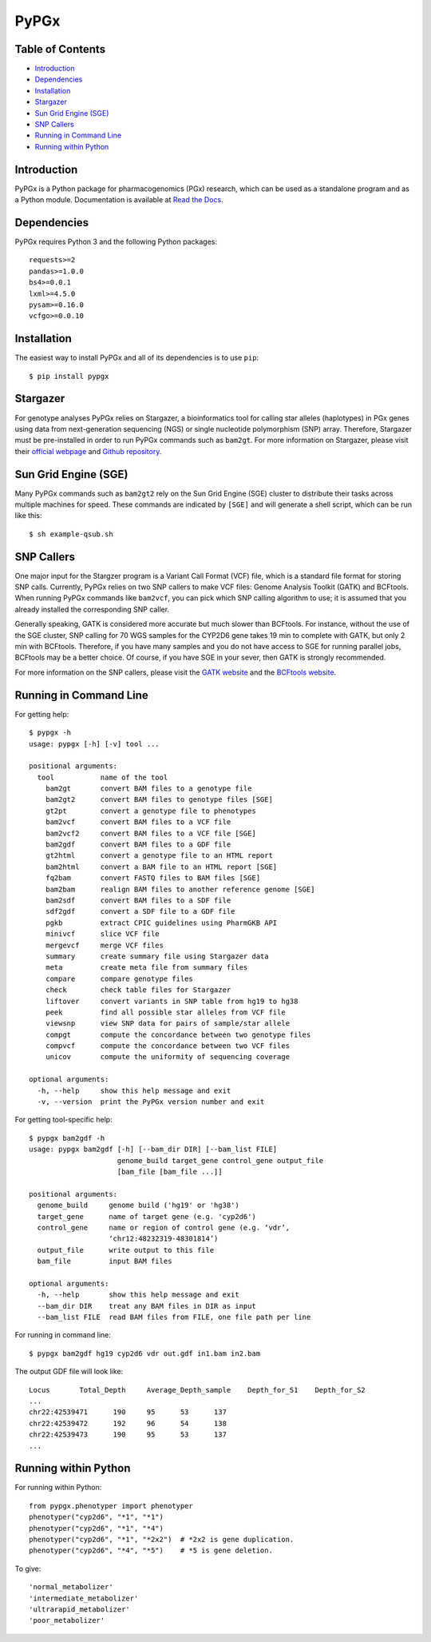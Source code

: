 PyPGx
*****

.. image:: https://badge.fury.io/py/pypgx.svg
    :target: https://badge.fury.io/py/pypgx
.. image:: https://readthedocs.org/projects/pypgx/badge/?version=latest
    :target: https://pypgx.readthedocs.io/en/latest/?badge=latest
    :alt: Documentation Status
.. image:: https://travis-ci.com/sbslee/pypgx.svg?branch=master
    :target: https://travis-ci.com/sbslee/pypgx

Table of Contents
=================

* `Introduction`_
* `Dependencies`_
* `Installation`_
* `Stargazer`_
* `Sun Grid Engine (SGE)`_
* `SNP Callers`_
* `Running in Command Line`_
* `Running within Python`_

Introduction
============

PyPGx is a Python package for pharmacogenomics (PGx) research, which can be 
used as a standalone program and as a Python module. Documentation is 
available at `Read the Docs <https://pypgx.readthedocs.io/en/latest/>`_.

Dependencies
============

PyPGx requires Python 3 and the following Python packages::

    requests>=2
    pandas>=1.0.0
    bs4>=0.0.1
    lxml>=4.5.0
    pysam>=0.16.0
    vcfgo>=0.0.10

Installation
============

The easiest way to install PyPGx and all of its dependencies is to use 
``pip``::

    $ pip install pypgx

Stargazer
=========

For genotype analyses PyPGx relies on Stargazer, a bioinformatics tool for 
calling star alleles (haplotypes) in PGx genes using data from 
next-generation sequencing (NGS) or single nucleotide polymorphism (SNP) 
array. Therefore, Stargazer must be pre-installed in order to run PyPGx 
commands such as ``bam2gt``. For more information on Stargazer, please visit 
their `official webpage <https://stargazer.gs.washington.edu/stargazerweb>`_ 
and `Github repository <https://github.com/sbslee/stargazer>`_.

Sun Grid Engine (SGE)
=====================

Many PyPGx commands such as ``bam2gt2`` rely on the Sun Grid Engine (SGE) 
cluster to distribute their tasks across multiple machines for speed. These 
commands are indicated by ``[SGE]`` and will generate a shell script, which 
can be run like this::

    $ sh example-qsub.sh 

SNP Callers
===========

One major input for the Stargzer program is a Variant Call Format (VCF) file, 
which is a standard file format for storing SNP calls. Currently, PyPGx 
relies on two SNP callers to make VCF files: Genome Analysis Toolkit (GATK) 
and BCFtools. When running PyPGx commands like ``bam2vcf``, you can pick 
which SNP calling algorithm to use; it is assumed that you already installed 
the corresponding SNP caller.

Generally speaking, GATK is considered more accurate but much slower 
than BCFtools. For instance, without the use of the SGE cluster, SNP calling 
for 70 WGS samples for the CYP2D6 gene takes 19 min to complete with GATK, 
but only 2 min with BCFtools. Therefore, if you have many samples and you do 
not have access to SGE for running parallel jobs, BCFtools may be a better 
choice. Of course, if you have SGE in your sever, then GATK is strongly 
recommended.

For more information on the SNP callers, please visit the 
`GATK website <https://gatk.broadinstitute.org/hc/en-us>`_ and 
the `BCFtools website <http://samtools.github.io/bcftools/bcftools.html>`_.

Running in Command Line
=======================

For getting help::

    $ pypgx -h
    usage: pypgx [-h] [-v] tool ...

    positional arguments:
      tool           name of the tool
        bam2gt       convert BAM files to a genotype file
        bam2gt2      convert BAM files to genotype files [SGE]
        gt2pt        convert a genotype file to phenotypes
        bam2vcf      convert BAM files to a VCF file
        bam2vcf2     convert BAM files to a VCF file [SGE]
        bam2gdf      convert BAM files to a GDF file
        gt2html      convert a genotype file to an HTML report
        bam2html     convert a BAM file to an HTML report [SGE]
        fq2bam       convert FASTQ files to BAM files [SGE]
        bam2bam      realign BAM files to another reference genome [SGE]
        bam2sdf      convert BAM files to a SDF file
        sdf2gdf      convert a SDF file to a GDF file
        pgkb         extract CPIC guidelines using PharmGKB API
        minivcf      slice VCF file
        mergevcf     merge VCF files
        summary      create summary file using Stargazer data
        meta         create meta file from summary files
        compare      compare genotype files
        check        check table files for Stargazer
        liftover     convert variants in SNP table from hg19 to hg38
        peek         find all possible star alleles from VCF file
        viewsnp      view SNP data for pairs of sample/star allele
        compgt       compute the concordance between two genotype files
        compvcf      compute the concordance between two VCF files
        unicov       compute the uniformity of sequencing coverage

    optional arguments:
      -h, --help     show this help message and exit
      -v, --version  print the PyPGx version number and exit

For getting tool-specific help::

    $ pypgx bam2gdf -h
    usage: pypgx bam2gdf [-h] [--bam_dir DIR] [--bam_list FILE]
                         genome_build target_gene control_gene output_file
                         [bam_file [bam_file ...]]

    positional arguments:
      genome_build     genome build ('hg19' or 'hg38')
      target_gene      name of target gene (e.g. 'cyp2d6')
      control_gene     name or region of control gene (e.g. ‘vdr’,
                       ‘chr12:48232319-48301814’)
      output_file      write output to this file
      bam_file         input BAM files

    optional arguments:
      -h, --help       show this help message and exit
      --bam_dir DIR    treat any BAM files in DIR as input
      --bam_list FILE  read BAM files from FILE, one file path per line

For running in command line::

    $ pypgx bam2gdf hg19 cyp2d6 vdr out.gdf in1.bam in2.bam

The output GDF file will look like::

    Locus	Total_Depth	Average_Depth_sample	Depth_for_S1	Depth_for_S2
    ...
    chr22:42539471	190	95	53	137
    chr22:42539472	192	96	54	138
    chr22:42539473	190	95	53	137
    ...

Running within Python
=====================

For running within Python::

    from pypgx.phenotyper import phenotyper
    phenotyper("cyp2d6", "*1", "*1")
    phenotyper("cyp2d6", "*1", "*4")
    phenotyper("cyp2d6", "*1", "*2x2")  # *2x2 is gene duplication.
    phenotyper("cyp2d6", "*4", "*5")    # *5 is gene deletion.

To give::

    'normal_metabolizer'
    'intermediate_metabolizer'
    'ultrarapid_metabolizer'
    'poor_metabolizer'